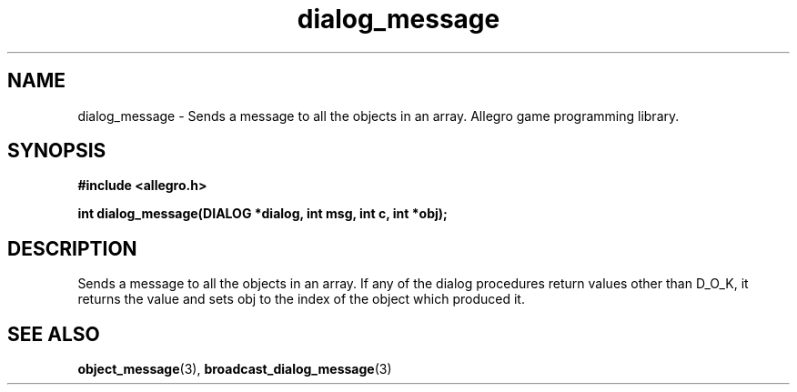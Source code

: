 .\" Generated by the Allegro makedoc utility
.TH dialog_message 3 "version 4.4.3" "Allegro" "Allegro manual"
.SH NAME
dialog_message \- Sends a message to all the objects in an array. Allegro game programming library.\&
.SH SYNOPSIS
.B #include <allegro.h>

.sp
.B int dialog_message(DIALOG *dialog, int msg, int c, int *obj);
.SH DESCRIPTION
Sends a message to all the objects in an array. If any of the dialog 
procedures return values other than D_O_K, it returns the value and sets 
obj to the index of the object which produced it.

.SH SEE ALSO
.BR object_message (3),
.BR broadcast_dialog_message (3)

